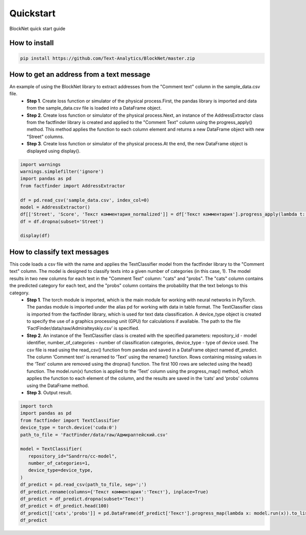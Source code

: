 Quickstart
==========
BlockNet quick start guide

How to install
--------------
.. code::

 pip install https://github.com/Text-Analytics/BlockNet/master.zip

How to get an address from a text message
----------------------------------------------------

An example of using the BlockNet library to extract addresses from the "Comment text" column in the sample_data.csv file.  
 - **Step 1**. Create loss function or simulator of the physical process.First, the pandas library is imported and data from the sample_data.csv file is loaded into a DataFrame object. 

 - **Step 2**. Create loss function or simulator of the physical process.Next, an instance of the AddressExtractor class from the factfinder library is created and applied to the "Comment Text" column using the progress_apply() method. This method applies the function to each column element and returns a new DataFrame object with new "Street" columns. 

 - **Step 3**. Create loss function or simulator of the physical process.At the end, the new DataFrame object is displayed using display().

.. code:: python

 import warnings
 warnings.simplefilter('ignore')
 import pandas as pd
 from factfinder import AddressExtractor

 df = pd.read_csv('sample_data.csv', index_col=0)
 model = AddressExtractor()
 df[['Street', 'Score', 'Текст комментария_normalized']] = df['Текст комментария'].progress_apply(lambda t: model.run(t))
 df = df.dropna(subset='Street')

 display(df)

How to classify text messages 
----------------------------------------------------

This code loads a csv file with the name and applies the TextClassifier model from the factfinder library to the "Comment text" column. The model is designed to classify texts into a given number of categories (in this case, 1). The model results in two new columns for each text in the "Comment Text" column: "cats" and "probs". The "cats" column contains the predicted category for each text, and the "probs" column contains the probability that the text belongs to this category.
 - **Step 1**. The torch module is imported, which is the main module for working with neural networks in PyTorch. The pandas module is imported under the alias pd for working with data in table format. The TextClassifier class is imported from the factfinder library, which is used for text data classification. A device_type object is created to specify the use of a graphics processing unit (GPU) for calculations if available. The path to the file ‘FactFinder/data/raw/Admiralteyskiy.csv’ is specified.
 - **Step 2**. An instance of the TextClassifier class is created with the specified parameters: repository_id - model identifier, number_of_categories - number of classification categories, device_type - type of device used. The csv file is read using the read_csv() function from pandas and saved in a DataFrame object named df_predict. The column ‘Comment text’ is renamed to ‘Text’ using the rename() function. Rows containing missing values in the ‘Text’ column are removed using the dropna() function. The first 100 rows are selected using the head() function. The model.run(x) function is applied to the ‘Text’ column using the progress_map() method, which applies the function to each element of the column, and the results are saved in the ‘cats’ and ‘probs’ columns using the DataFrame method.
 - **Step 3**. Output result.

.. code:: python

 import torch
 import pandas as pd
 from factfinder import TextClassifier
 device_type = torch.device('cuda:0')
 path_to_file = 'FactFinder/data/raw/Адмиралтейский.csv'

 model = TextClassifier(
    repository_id="Sandrro/cc-model",
    number_of_categories=1,
    device_type=device_type,
 )
 df_predict = pd.read_csv(path_to_file, sep=';')
 df_predict.rename(columns={'Текст комментария':'Текст'}, inplace=True)
 df_predict = df_predict.dropna(subset='Текст')
 df_predict = df_predict.head(100)
 df_predict[['cats','probs']] = pd.DataFrame(df_predict['Текст'].progress_map(lambda x: model.run(x)).to_list())
 df_predict
